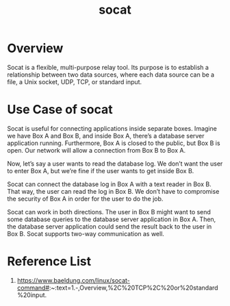 :PROPERTIES:
:ID:       819fb752-f18a-4c7b-a2c3-12d7c0db3ac1
:END:
#+title: socat

* Overview
Socat is a flexible, multi-purpose relay tool. Its purpose is to establish a relationship between two data sources, where each data source can be a file, a Unix socket, UDP, TCP, or standard input.

* Use Case of socat
Socat is useful for connecting applications inside separate boxes. Imagine we have Box A and Box B, and inside Box A, there’s a database server application running. Furthermore, Box A is closed to the public, but Box B is open. Our network will allow a connection from Box B to Box A.

Now, let’s say a user wants to read the database log. We don’t want the user to enter Box A, but we’re fine if the user wants to get inside Box B.

Socat can connect the database log in Box A with a text reader in Box B. That way, the user can read the log in Box B. We don’t have to compromise the security of Box A in order for the user to do the job.

Socat can work in both directions. The user in Box B might want to send some database queries to the database server application in Box A. Then, the database server application could send the result back to the user in Box B. Socat supports two-way communication as well.

* Reference List
1. https://www.baeldung.com/linux/socat-command#:~:text=1.-,Overview,%2C%20TCP%2C%20or%20standard%20input.
